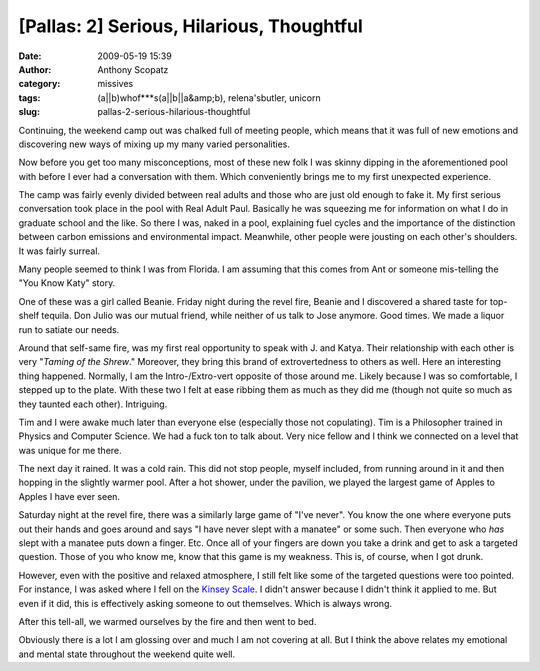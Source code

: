 [Pallas: 2] Serious, Hilarious, Thoughtful
##########################################
:date: 2009-05-19 15:39
:author: Anthony Scopatz
:category: missives
:tags: (a||b)whof***s(a||b||a&amp;b), relena'sbutler, unicorn
:slug: pallas-2-serious-hilarious-thoughtful

Continuing, the weekend camp out was chalked full of meeting people,
which means that it was full of new emotions and discovering new ways of
mixing up my many varied personalities.

Now before you get too many misconceptions, most of these new folk I was
skinny dipping in the aforementioned pool with before I ever had a
conversation with them. Which conveniently brings me to my first
unexpected experience.

The camp was fairly evenly divided between real adults and those who are
just old enough to fake it. My first serious conversation took place in
the pool with Real Adult Paul. Basically he was squeezing me for
information on what I do in graduate school and the like. So there I
was, naked in a pool, explaining fuel cycles and the importance of the
distinction between carbon emissions and environmental impact.
Meanwhile, other people were jousting on each other's shoulders. It was
fairly surreal.

Many people seemed to think I was from Florida. I am assuming that this
comes from Ant or someone mis-telling the "You Know Katy" story.

One of these was a girl called Beanie. Friday night during the revel
fire, Beanie and I discovered a shared taste for top-shelf tequila. Don
Julio was our mutual friend, while neither of us talk to Jose anymore.
Good times. We made a liquor run to satiate our needs.

Around that self-same fire, was my first real opportunity to speak with
J. and Katya. Their relationship with each other is very "*Taming of the
Shrew*." Moreover, they bring this brand of extrovertedness to others as
well. Here an interesting thing happened. Normally, I am the
Intro-/Extro-vert opposite of those around me. Likely because I was so
comfortable, I stepped up to the plate. With these two I felt at ease
ribbing them as much as they did me (though not quite so much as they
taunted each other). Intriguing.

Tim and I were awake much later than everyone else (especially those not
copulating). Tim is a Philosopher trained in Physics and Computer
Science. We had a fuck ton to talk about. Very nice fellow and I think
we connected on a level that was unique for me there.

The next day it rained. It was a cold rain. This did not stop people,
myself included, from running around in it and then hopping in the
slightly warmer pool. After a hot shower, under the pavilion, we played
the largest game of Apples to Apples I have ever seen.

Saturday night at the revel fire, there was a similarly large game of
"I've never". You know the one where everyone puts out their hands and
goes around and says "I have never slept with a manatee" or some such.
Then everyone who *has* slept with a manatee puts down a finger. Etc.
Once all of your fingers are down you take a drink and get to ask a
targeted question. Those of you who know me, know that this game is my
weakness. This is, of course, when I got drunk.

However, even with the positive and relaxed atmosphere, I still felt
like some of the targeted questions were too pointed. For instance, I
was asked where I fell on the `Kinsey Scale`_. I didn't answer because I
didn't think it applied to me. But even if it did, this is effectively
asking someone to out themselves. Which is always wrong.

After this tell-all, we warmed ourselves by the fire and then went to
bed.

Obviously there is a lot I am glossing over and much I am not covering
at all. But I think the above relates my emotional and mental state
throughout the weekend quite well.

.. _Kinsey Scale: http://en.wikipedia.org/wiki/Kinsey_scale
